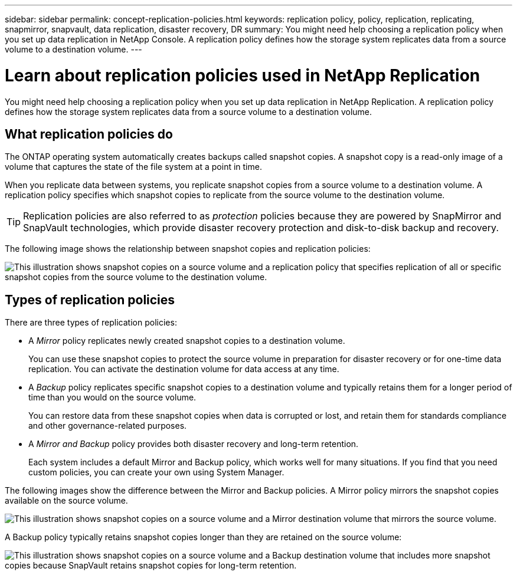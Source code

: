 ---
sidebar: sidebar
permalink: concept-replication-policies.html
keywords: replication policy, policy, replication, replicating, snapmirror, snapvault, data replication, disaster recovery, DR
summary: You might need help choosing a replication policy when you set up data replication in NetApp Console. A replication policy defines how the storage system replicates data from a source volume to a destination volume.
---

= Learn about replication policies used in NetApp Replication
:hardbreaks:
:nofooter:
:icons: font
:linkattrs:
:imagesdir: ./media/

[.lead]
You might need help choosing a replication policy when you set up data replication in NetApp Replication. A replication policy defines how the storage system replicates data from a source volume to a destination volume.

== What replication policies do

The ONTAP operating system automatically creates backups called snapshot copies. A snapshot copy is a read-only image of a volume that captures the state of the file system at a point in time.

When you replicate data between systems, you replicate snapshot copies from a source volume to a destination volume. A replication policy specifies which snapshot copies to replicate from the source volume to the destination volume.

TIP: Replication policies are also referred to as _protection_ policies because they are powered by SnapMirror and SnapVault technologies, which provide disaster recovery protection and disk-to-disk backup and recovery.

The following image shows the relationship between snapshot copies and replication policies:

image:diagram_replication_policies.png[This illustration shows snapshot copies on a source volume and a replication policy that specifies replication of all or specific snapshot copies from the source volume to the destination volume.]

== Types of replication policies

There are three types of replication policies:

* A _Mirror_ policy replicates newly created snapshot copies to a destination volume.
+
You can use these snapshot copies to protect the source volume in preparation for disaster recovery or for one-time data replication. You can activate the destination volume for data access at any time.

* A _Backup_ policy replicates specific snapshot copies to a destination volume and typically retains them for a longer period of time than you would on the source volume.
+
You can restore data from these snapshot copies when data is corrupted or lost, and retain them for standards compliance and other governance-related purposes.

* A _Mirror and Backup_ policy provides both disaster recovery and long-term retention.
+
Each system includes a default Mirror and Backup policy, which works well for many situations. If you find that you need custom policies, you can create your own using System Manager.

The following images show the difference between the Mirror and Backup policies. A Mirror policy mirrors the snapshot copies available on the source volume.

image:diagram_replication_snapmirror.png[This illustration shows snapshot copies on a source volume and a Mirror destination volume that mirrors the source volume.]

A Backup policy typically retains snapshot copies longer than they are retained on the source volume:

image:diagram_replication_snapvault.png[This illustration shows snapshot copies on a source volume and a Backup destination volume that includes more snapshot copies because SnapVault retains snapshot copies for long-term retention.]
